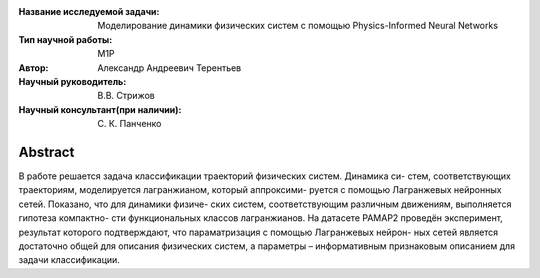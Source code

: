 |test| |codecov| |docs|

.. |test| image:: https://github.com/intsystems/ProjectTemplate/workflows/test/badge.svg
    :target: https://github.com/intsystems/ProjectTemplate/tree/master
    :alt: Test status
    
.. |codecov| image:: https://img.shields.io/codecov/c/github/intsystems/ProjectTemplate/master
    :target: https://app.codecov.io/gh/intsystems/ProjectTemplate
    :alt: Test coverage
    
.. |docs| image:: https://github.com/intsystems/ProjectTemplate/workflows/docs/badge.svg
    :target: https://intsystems.github.io/ProjectTemplate/
    :alt: Docs status


.. class:: center

    :Название исследуемой задачи: Моделирование динамики физических систем с помощью Physics-Informed Neural Networks
    :Тип научной работы: M1P
    :Автор: Александр Андреевич Терентьев
    :Научный руководитель: В.В. Стрижов
    :Научный консультант(при наличии): С. К. Панченко

Abstract
========

В работе решается задача классификации траекторий физических систем. Динамика си-
стем, соответствующих траекториям, моделируется лагранжианом, который аппроксими-
руется с помощью Лагранжевых нейронных сетей. Показано, что для динамики физиче-
ских систем, соответствующим различным движениям, выполняется гипотеза компактно-
сти функциональных классов лагранжианов. На датасете PAMAP2 проведён эксперимент,
результат которого подтверждают, что параматризация с помощью Лагранжевых нейрон-
ных сетей является достаточно общей для описания физических систем, а параметры –
информативным признаковым описанием для задачи классификации.


